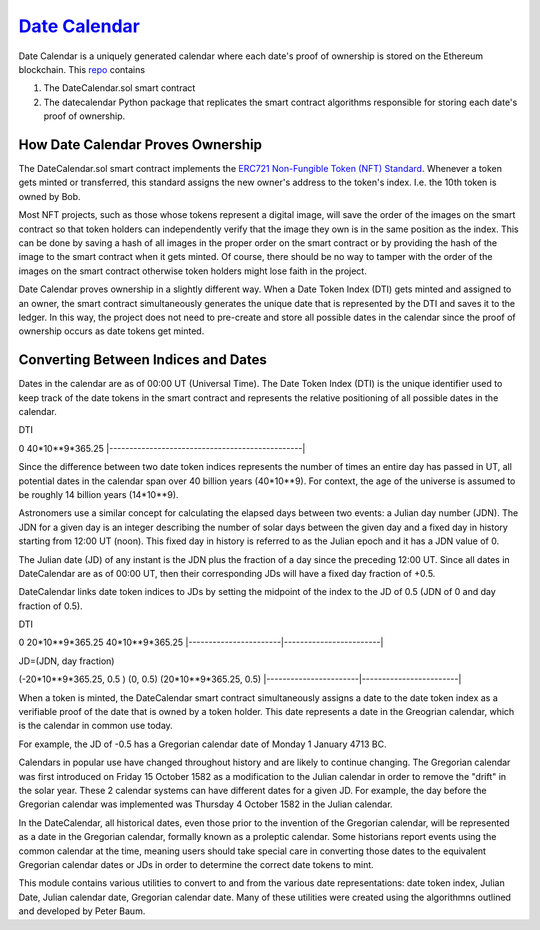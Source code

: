 `Date Calendar <https://github.com/dcgub/datecalendar>`__
=========================================================

Date Calendar is a uniquely generated calendar where each date's proof of ownership is stored on the Ethereum blockchain. This `repo <https://github.com/dcgub/datecalendar>`__ contains 

#. The DateCalendar.sol smart contract
#. The datecalendar Python package that replicates the smart contract algorithms responsible for storing each date's proof of ownership.

How Date Calendar Proves Ownership
----------------------------------

The DateCalendar.sol smart contract implements the `ERC721 Non-Fungible Token (NFT) Standard <https://eips.ethereum.org/EIPS/eip-721>`__. Whenever a token gets minted or transferred, this standard assigns the new owner's address to the token's index. I.e. the 10th token is owned by Bob. 

Most NFT projects, such as those whose tokens represent a digital image, will save the order of the images on the smart contract so that token holders can independently verify that the image they own is in the same position as the index. This can be done by saving a hash of all images in the proper order on the smart contract or by providing the hash of the image to the smart contract when it gets minted. Of course, there should be no way to tamper with the order of the images on the smart contract otherwise token holders might lose faith in the project.

Date Calendar proves ownership in a slightly different way. When a Date Token Index (DTI) gets minted and assigned to an owner, the smart contract simultaneously generates the unique date that is represented by the DTI and saves it to the ledger. In this way, the project does not need to pre-create and store all possible dates in the calendar since the proof of ownership occurs as date tokens get minted.

Converting Between Indices and Dates
------------------------------------

Dates in the calendar are as of 00:00 UT (Universal Time).
The Date Token Index (DTI) is the unique identifier used to keep 
track of the date tokens in the smart contract and 
represents the relative positioning of all possible dates 
in the calendar.

DTI

0                                                40*10**9*365.25
|------------------------------------------------|

Since the difference between two date token indices
represents the number of times an entire day has passed
in UT, all potential dates in the calendar span over
40 billion years (40*10**9). For context, the
age of the universe is assumed to be roughly
14 billion years (14*10**9).

Astronomers use a similar concept for calculating
the elapsed days between two events: a Julian day number (JDN).
The JDN for a given day is an integer describing the number of solar days
between the given day and a fixed day in history starting
from 12:00 UT (noon). This fixed day in history is referred to
as the Julian epoch and it has a JDN value of 0.

The Julian date (JD) of any instant is the JDN plus
the fraction of a day since the preceding 12:00 UT.
Since all dates in DateCalendar are as of 00:00 UT,
then their corresponding JDs will have a fixed
day fraction of +0.5.

DateCalendar links date token indices to JDs
by setting the midpoint of the index to the
JD of 0.5 (JDN of 0 and day fraction of 0.5).

DTI 

0                       20*10**9*365.25          40*10**9*365.25
|-----------------------|------------------------|

JD=(JDN, day fraction)

(-20*10**9*365.25, 0.5 ) (0, 0.5)                (20*10**9*365.25, 0.5)
|-----------------------|------------------------|

When a token is minted, the DateCalendar
smart contract simultaneously assigns
a date to the date token index
as a verifiable proof of the date that is owned by
a token holder. This date represents a date 
in the Greogrian calendar, which is the calendar
in common use today. 

For example, the JD of -0.5 has a Gregorian
calendar date of Monday 1 January 4713 BC.

Calendars in popular use have changed throughout 
history and are likely to continue changing.
The Gregorian calendar was first introduced
on Friday 15 October 1582 as a modification to
the Julian calendar in order to remove the "drift"
in the solar year. These 2 calendar systems can have
different dates for a given JD. For example,
the day before the Gregorian calendar was implemented
was Thursday 4 October 1582 in the Julian calendar.

In the DateCalendar, all historical dates,
even those prior to the invention of the Gregorian 
calendar, will be represented as a date in the
Gregorian calendar, formally known as a proleptic
calendar. Some historians report events using the
common calendar at the time, meaning users should
take special care in converting those dates to the
equivalent Gregorian calendar dates or JDs in
order to determine the correct date tokens to mint.

This module contains various utilities
to convert to and from the various date
representations: date token index, Julian Date, 
Julian calendar date, Gregorian calendar date.
Many of these utilities were created using the
algorithmns outlined and developed by Peter Baum.